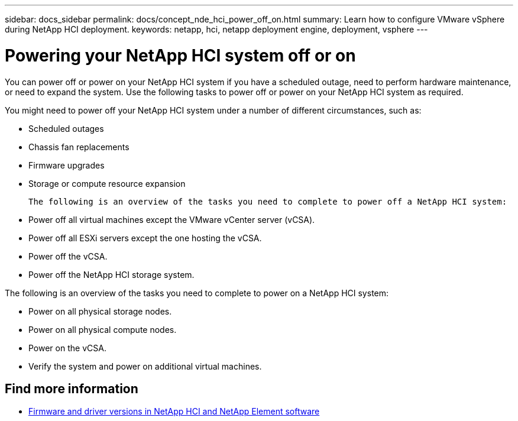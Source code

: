 ---
sidebar: docs_sidebar
permalink: docs/concept_nde_hci_power_off_on.html
summary: Learn how to configure VMware vSphere during NetApp HCI deployment.
keywords: netapp, hci, netapp deployment engine, deployment, vsphere
---

= Powering your NetApp HCI system off or on
:hardbreaks:
:nofooter:
:icons: font
:linkattrs:
:imagesdir: ../media/
:keywords: netapp, hci, netapp deployment engine, deployment, vsphere

[.lead]
You can power off or power on your NetApp HCI system if you have a scheduled outage, need to perform hardware maintenance, or need to expand the system. Use the following tasks to power off or power on your NetApp HCI system as required.

You might need to power off your NetApp HCI system under a number of different circumstances, such as:

* Scheduled outages
* Chassis fan replacements
* Firmware upgrades
* Storage or compute resource expansion

 The following is an overview of the tasks you need to complete to power off a NetApp HCI system:

* Power off all virtual machines except the VMware vCenter server (vCSA).
* Power off all ESXi servers except the one hosting the vCSA.
* Power off the vCSA.
* Power off the NetApp HCI storage system.

The following is an overview of the tasks you need to complete to power on a NetApp HCI system:

* Power on all physical storage nodes.
* Power on all physical compute nodes.
* Power on the vCSA.
* Verify the system and power on additional virtual machines.

[discrete]
== Find more information
* https://kb.netapp.com/Advice_and_Troubleshooting/Hybrid_Cloud_Infrastructure/NetApp_HCI/Firmware_and_driver_versions_in_NetApp_HCI_and_NetApp_Element_software[Firmware and driver versions in NetApp HCI and NetApp Element software^]
